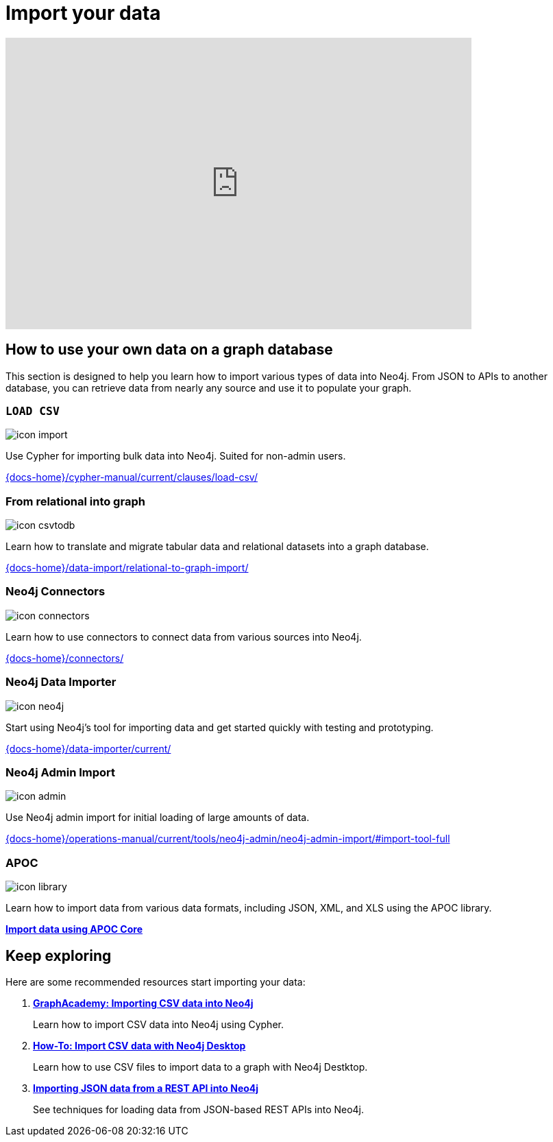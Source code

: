 = Import your data
:page-layout: docs-ndl
:page-theme: docs
:page-role: explainer
:page-show-home-link: true
:page-hide-nav-title: true
// :page-disablefeedback: true
:page-toclevels: 0


ifndef::backend-pdf[]
++++
<div class="video widget responsive-embed">
<iframe width="680" height="425" src="https://www.youtube.com/embed/2iYTAgXM_ug" title="YouTube video player" frameborder="0" allow="accelerometer; autoplay; clipboard-write; encrypted-media; gyroscope; picture-in-picture" allowfullscreen></iframe>
</div>
++++
endif::[]



[.cards.selectable]
== How to use your own data on a graph database

This section is designed to help you learn how to import various types of data into Neo4j. From JSON to APIs to another database, you can retrieve data from nearly any source and use it to populate your graph.

=== `LOAD CSV`
[.icon]
image:icons/ndl/icon-import.svg[]

[.description]
Use Cypher for importing bulk data into Neo4j. Suited for non-admin users.

[.link]
link:{docs-home}/cypher-manual/current/clauses/load-csv/[]


=== From relational into graph

[.icon]
image:icons/ndl/icon-csvtodb.svg[]

[.description]
Learn how to translate and migrate tabular data and relational datasets into a graph database.

[.link]
link:{docs-home}/data-import/relational-to-graph-import/[]


=== Neo4j Connectors

[.icon]
image:icons/ndl/icon-connectors.svg[]

[.description]
Learn how to use connectors to connect data from various sources into Neo4j.

[.link]
link:{docs-home}/connectors/[]

=== Neo4j Data Importer

[.icon]
image:icons/ndl/icon-neo4j.svg[]

[.description]
Start using Neo4j's tool for importing data and get started quickly with testing and prototyping.

[.link]
link:{docs-home}/data-importer/current/[]

=== Neo4j Admin Import

[.icon]
image:icons/ndl/icon-admin.svg[]

[.description]
Use Neo4j admin import for initial loading of large amounts of data.

[.link]
link:{docs-home}/operations-manual/current/tools/neo4j-admin/neo4j-admin-import/#import-tool-full[]

=== APOC

[.icon]
image:icons/ndl/icon-library.svg[]

[.description]
Learn how to import data from various data formats, including JSON, XML, and XLS using the APOC library.

[.link]
link:{docs-home}/apoc/current/import/[*Import data using APOC Core*]

[.next-steps]
== Keep exploring

Here are some recommended resources start importing your data:

. link:https://graphacademy.neo4j.com/courses/importing-cypher/[*GraphAcademy: Importing CSV data into Neo4j*]
+ 
Learn how to import CSV data into Neo4j using Cypher.

. link:{docs-home}/getting-started/appendix/tutorials/guide-import-desktop-csv/[*How-To: Import CSV data with Neo4j Desktop*]
+ 
Learn how to use CSV files to import data to a graph with Neo4j Destktop.

. link:{docs-home}/getting-started/data-import/json-rest-api-import/[*Importing JSON data from a REST API into Neo4j*]
+
See techniques for loading data from JSON-based REST APIs into Neo4j.
